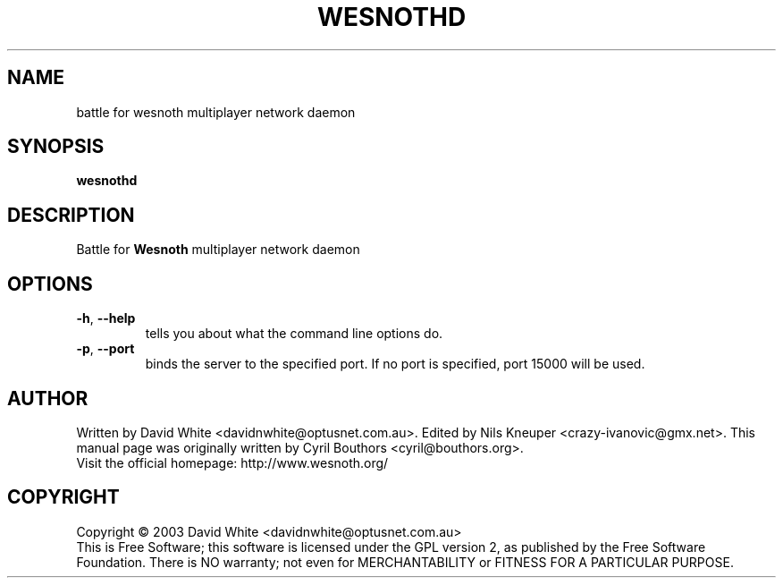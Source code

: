 .\" This program is free software; you can redistribute it and/or modify
.\" it under the terms of the GNU General Public License as published by
.\" the Free Software Foundation; either version 2 of the License, or
.\" (at your option) any later version.
.\"
.\" This program is distributed in the hope that it will be useful,
.\" but WITHOUT ANY WARRANTY; without even the implied warranty of
.\" MERCHANTABILITY or FITNESS FOR A PARTICULAR PURPOSE.  See the
.\" GNU General Public License for more details.
.\"
.\" You should have received a copy of the GNU General Public License
.\" along with this program; if not, write to the Free Software
.\" Foundation, Inc., 59 Temple Place, Suite 330, Boston, MA  02111-1307  USA
.\"

.TH WESNOTHD 6 "December 28, 2004" "Wesnothd" "Battle for Wesnoth multiplayer network daemon"

.SH NAME
battle for wesnoth multiplayer network daemon

.SH SYNOPSIS
.B wesnothd

.SH DESCRIPTION
Battle for
.B Wesnoth
multiplayer network daemon

.SH OPTIONS

.TP
.BR -h , \ --help
tells you about what the command line options do.

.TP
.BR -p , \ --port
binds the server to the specified port. If no port is specified, port 15000 will be used.

.SH AUTHOR
Written by David White <davidnwhite@optusnet.com.au>.
Edited by Nils Kneuper <crazy-ivanovic@gmx.net>.
This manual page was originally written by Cyril Bouthors <cyril@bouthors.org>.
.br
Visit the official homepage: http://www.wesnoth.org/

.SH COPYRIGHT
Copyright \(co 2003 David White <davidnwhite@optusnet.com.au>
.br
This is Free Software; this software is licensed under the GPL version 2, as published by the Free Software Foundation.
There is NO warranty; not even for MERCHANTABILITY or FITNESS FOR A PARTICULAR PURPOSE.
